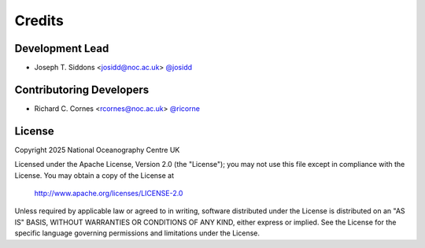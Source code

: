 Credits
=======

Development Lead
----------------

* Joseph T. Siddons <josidd@noc.ac.uk> `@josidd <git.noc.ac.uk/josidd>`_

Contributoring Developers
-------------------------

* Richard C. Cornes <rcornes@noc.ac.uk> `@ricorne <git.noc.ac.uk/ricorne>`_

License
-------

Copyright 2025 National Oceanography Centre UK

Licensed under the Apache License, Version 2.0 (the "License");
you may not use this file except in compliance with the License.
You may obtain a copy of the License at

   http://www.apache.org/licenses/LICENSE-2.0

Unless required by applicable law or agreed to in writing, software
distributed under the License is distributed on an "AS IS" BASIS,
WITHOUT WARRANTIES OR CONDITIONS OF ANY KIND, either express or implied.
See the License for the specific language governing permissions and
limitations under the License.
